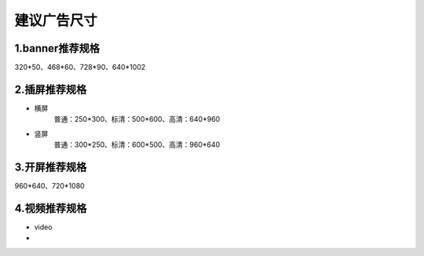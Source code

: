 建议广告尺寸
==========================

1.banner推荐规格
~~~~~~~~~~~~~~~~~~~~~~~~~~~~~~~
320*50、468*60、728*90、640*1002

2.插屏推荐规格
~~~~~~~~~~~~~~~~~~~~~~~~~~~~~~~
* 横屏
   普通：250*300、标清：500*600、高清：640*960
* 竖屏
   普通：300*250、标清：600*500、高清：960*640

3.开屏推荐规格
~~~~~~~~~~~~~~~~~~~~~~~~~~~~~~~
960*640、720*1080

4.视频推荐规格
~~~~~~~~~~~~~~~~~~~~~~~~~~~~~~~
* video

*
